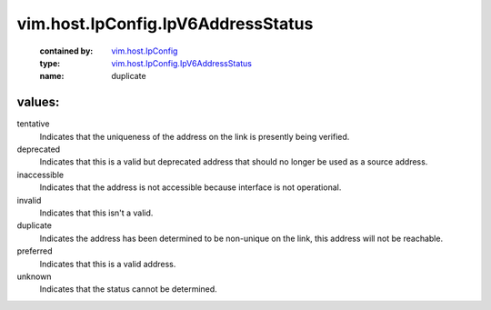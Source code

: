.. _vim.host.IpConfig: ../../../vim/host/IpConfig.rst

.. _vim.host.IpConfig.IpV6AddressStatus: ../../../vim/host/IpConfig/IpV6AddressStatus.rst

vim.host.IpConfig.IpV6AddressStatus
===================================
  :contained by: `vim.host.IpConfig`_

  :type: `vim.host.IpConfig.IpV6AddressStatus`_

  :name: duplicate

values:
--------

tentative
   Indicates that the uniqueness of the address on the link is presently being verified.

deprecated
   Indicates that this is a valid but deprecated address that should no longer be used as a source address.

inaccessible
   Indicates that the address is not accessible because interface is not operational.

invalid
   Indicates that this isn't a valid.

duplicate
   Indicates the address has been determined to be non-unique on the link, this address will not be reachable.

preferred
   Indicates that this is a valid address.

unknown
   Indicates that the status cannot be determined.
